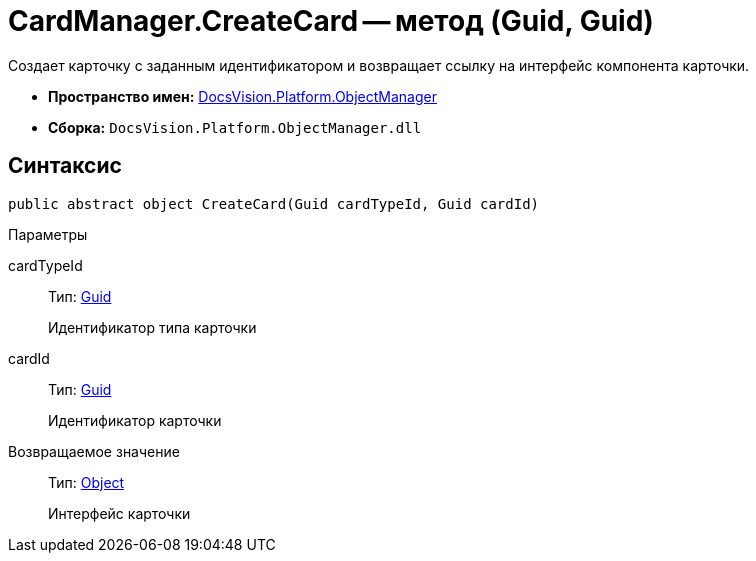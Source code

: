 = CardManager.CreateCard -- метод (Guid, Guid)

Создает карточку с заданным идентификатором и возвращает ссылку на интерфейс компонента карточки.

* *Пространство имен:* xref:api/DocsVision/Platform/ObjectManager/ObjectManager_NS.adoc[DocsVision.Platform.ObjectManager]
* *Сборка:* `DocsVision.Platform.ObjectManager.dll`

== Синтаксис

[source,csharp]
----
public abstract object CreateCard(Guid cardTypeId, Guid cardId)
----

Параметры

cardTypeId::
Тип: http://msdn.microsoft.com/ru-ru/library/system.guid.aspx[Guid]
+
Идентификатор типа карточки
cardId::
Тип: http://msdn.microsoft.com/ru-ru/library/system.guid.aspx[Guid]
+
Идентификатор карточки

Возвращаемое значение::
Тип: http://msdn.microsoft.com/ru-ru/library/system.object.aspx[Object]
+
Интерфейс карточки
